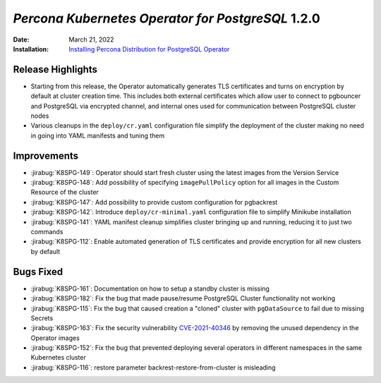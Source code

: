 .. _K8SPG-1.2.0:

================================================================================
*Percona Kubernetes Operator for PostgreSQL* 1.2.0
================================================================================

:Date: March 21, 2022
:Installation: `Installing Percona Distribution for PostgreSQL Operator <https://www.percona.com/doc/kubernetes-operator-for-postgresql/index.html#installation-guide>`_

Release Highlights
================================================================================

* Starting from this release, the Operator automatically generates TLS certificates and turns on encryption by default at cluster creation time. This includes both external certificates which allow user to connect to pgbouncer and PostgreSQL via encrypted channel, and internal ones used for communication between PostgreSQL cluster nodes
* Various cleanups in the ``deploy/cr.yaml`` configuration file simplify the deployment of the cluster making no need in going into YAML manifests and tuning them

Improvements
================================================================================

* :jirabug:`K8SPG-149`: Operator should start fresh cluster using the latest images from the Version Service
* :jirabug:`K8SPG-148`: Add possibility of specifying ``imagePullPolicy`` option for all images in the Custom Resource of the cluster
* :jirabug:`K8SPG-147`: Add possibility to provide custom configuration for pgbackrest
* :jirabug:`K8SPG-142`: Introduce ``deploy/cr-minimal.yaml`` configuration file to simplify Minikube installation
* :jirabug:`K8SPG-141`: YAML manifest cleanup simplifies cluster bringing up and running, reducing it to just two commands
* :jirabug:`K8SPG-112`: Enable automated generation of TLS certificates and provide encryption for all new clusters by default

Bugs Fixed
================================================================================

* :jirabug:`K8SPG-161`: Documentation on how to setup a standby cluster is missing
* :jirabug:`K8SPG-182`: Fix the bug that made pause/resume PostgreSQL Cluster functionality not working
* :jirabug:`K8SPG-115`: Fix the bug that caused creation a "cloned" cluster with ``pgDataSource`` to fail due to missing Secrets
* :jirabug:`K8SPG-163`: Fix the security vulnerability `CVE-2021-40346 <https://nvd.nist.gov/vuln/detail/CVE-2021-20329>`_ by removing the unused dependency in the Operator images
* :jirabug:`K8SPG-152`: Fix the bug that prevented deploying several operators in different namespaces in the same Kubernetes cluster
* :jirabug:`K8SPG-116`: restore parameter backrest-restore-from-cluster is misleading
